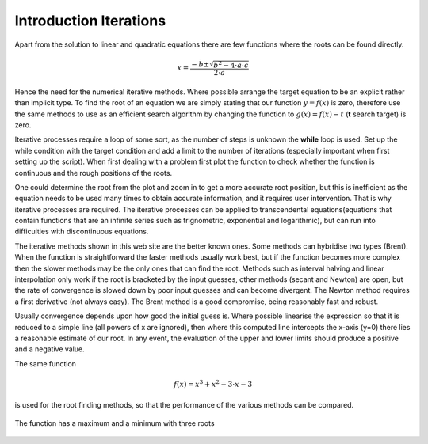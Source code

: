 ﻿=======================
Introduction Iterations
=======================

Apart from the solution to linear and quadratic equations there are few functions
where the roots can be found directly.

.. math::

    x = \frac {-b \pm \sqrt{b^2 - 4 \cdot a \cdot c}}{2 \cdot a}

Hence the need for the numerical iterative methods. Where possible  
arrange the target equation to be an explicit rather than
implicit type. To find the root of an equation we are simply stating
that our function :math:`y = f(x)` is zero, therefore use the same methods to
use as an efficient search algorithm by changing the function to 
:math:`g(x) = f(x) - t` (**t** search target) is zero.

Iterative processes require a loop of some sort, as the number of steps
is unknown the **while** loop is used. Set up the while condition with the
target condition and add a
limit to the number of iterations (especially important when first
setting up the script). When first dealing with a problem first plot the function
to check whether the function is continuous and the rough positions of the 
roots.

One could determine the root from the plot and zoom in to get a more accurate
root position, but this is inefficient as the equation needs to be used many 
times to obtain accurate information, and it requires user intervention. That
is why iterative processes are required. The iterative processes can
be applied to transcendental equations(equations that contain functions that 
are an infinite series such as trignometric, exponential and logarithmic),
but can run into difficulties with discontinuous equations.

The iterative methods shown in this web site are the better known ones. Some 
methods can hybridise two types (Brent). When the function is straightforward the
faster methods usually work best, but if the function becomes more complex
then the slower methods may be the only ones that can find the root. Methods
such as interval halving and linear interpolation only work if the root is
bracketed by the input guesses, other methods (secant and Newton) are open, 
but the rate of convergence is slowed down by poor input guesses and can 
become divergent. The Newton method requires a first derivative (not always
easy). The Brent method is a good compromise, being reasonably fast and 
robust.

Usually convergence depends upon how good the initial guess is. Where 
possible linearise the expression so that it is reduced to a simple line 
(all powers of x are ignored), then where this computed line intercepts the 
x-axis (y=0) there lies a reasonable estimate of our root. In any event, 
the evaluation of the upper and lower limits should produce
a positive and a negative value.

The same function 

.. math::

    f(x) = x^3 + x^2 - 3\cdot x - 3

is used for the root finding methods, so that the performance of the various
methods can be compared.

.. _root:

.. figure:: ../figures/function_root.png
    :width: 640
    :height: 480
    :align: center
    
    The function has a maximum and a minimum with three roots

